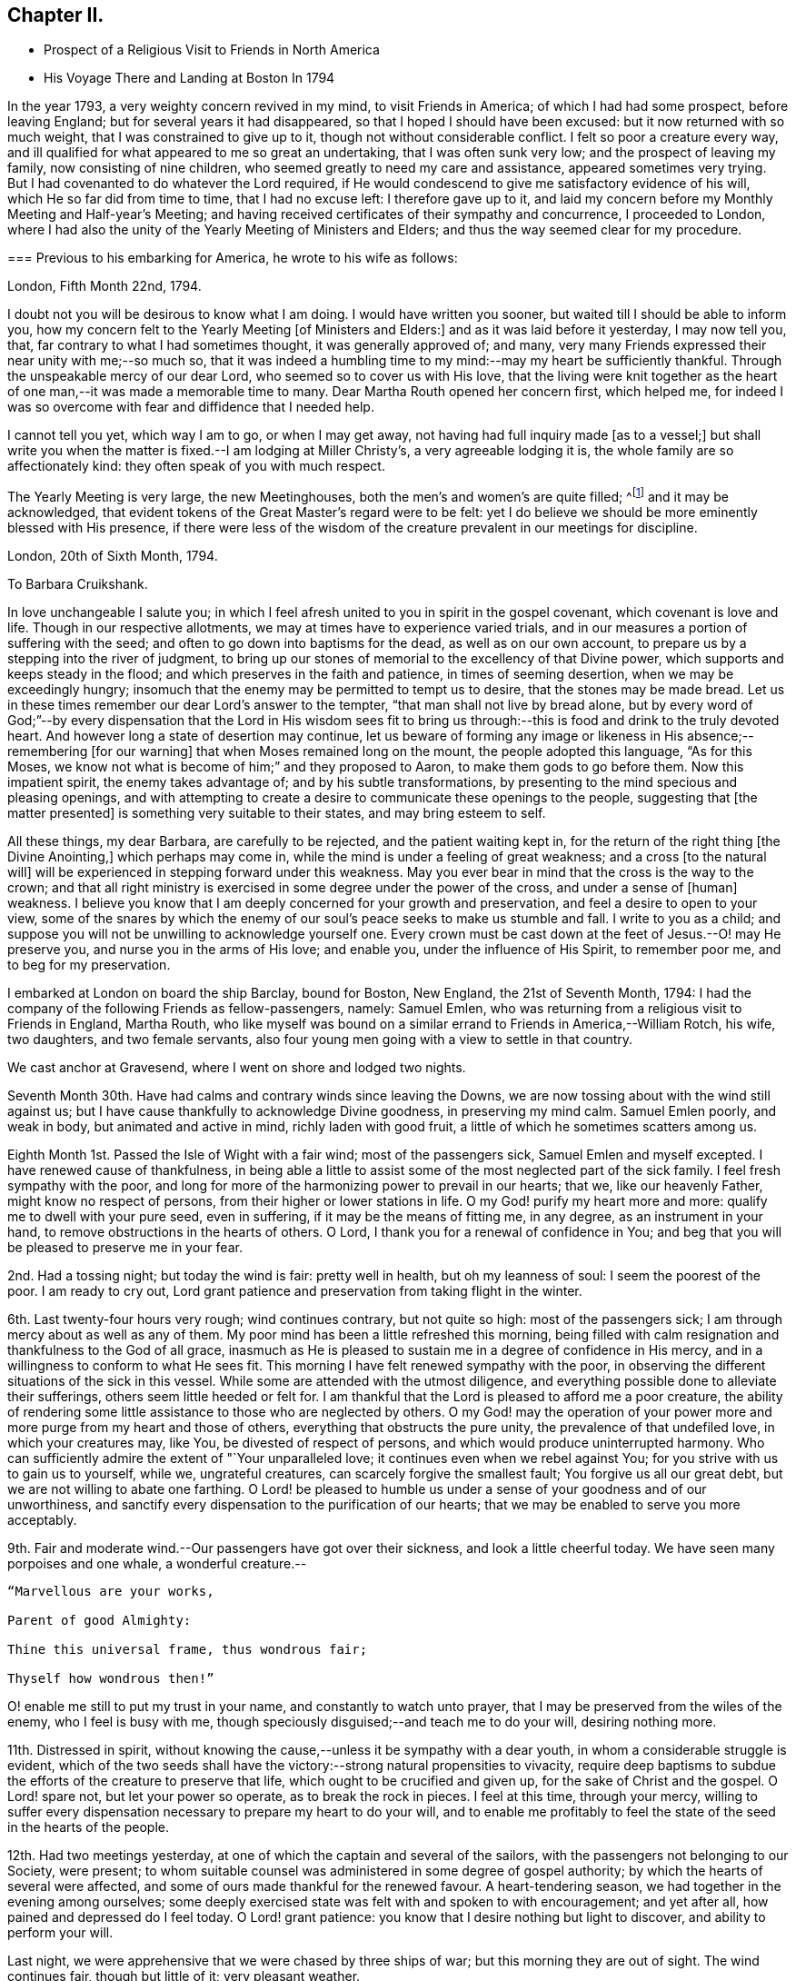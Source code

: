 == Chapter II.

[.chapter-synopsis]
* Prospect of a Religious Visit to Friends in North America
* His Voyage There and Landing at Boston In 1794

In the year 1793, a very weighty concern revived in my mind, to visit Friends in America;
of which I had had some prospect, before leaving England;
but for several years it had disappeared, so that I hoped I should have been excused:
but it now returned with so much weight, that I was constrained to give up to it,
though not without considerable conflict.
I felt so poor a creature every way,
and ill qualified for what appeared to me so great an undertaking,
that I was often sunk very low; and the prospect of leaving my family,
now consisting of nine children, who seemed greatly to need my care and assistance,
appeared sometimes very trying.
But I had covenanted to do whatever the Lord required,
if He would condescend to give me satisfactory evidence of his will,
which He so far did from time to time, that I had no excuse left:
I therefore gave up to it,
and laid my concern before my Monthly Meeting and Half-year`'s Meeting;
and having received certificates of their sympathy and concurrence,
I proceeded to London,
where I had also the unity of the Yearly Meeting of Ministers and Elders;
and thus the way seemed clear for my procedure.

[.embedded-content-document.letter]
--

[.blurb]
=== Previous to his embarking for America, he wrote to his wife as follows:

[.signed-section-context-open]
London, Fifth Month 22nd, 1794.

I doubt not you will be desirous to know what I am doing.
I would have written you sooner, but waited till I should be able to inform you,
how my concern felt to the Yearly Meeting +++[+++of Ministers and Elders:]
and as it was laid before it yesterday, I may now tell you, that,
far contrary to what I had sometimes thought, it was generally approved of; and many,
very many Friends expressed their near unity with me;--so much so,
that it was indeed a humbling time to my mind:--may my heart be sufficiently thankful.
Through the unspeakable mercy of our dear Lord, who seemed so to cover us with His love,
that the living were knit together as the heart of one
man,--it was made a memorable time to many.
Dear Martha Routh opened her concern first, which helped me,
for indeed I was so overcome with fear and diffidence that I needed help.

I cannot tell you yet, which way I am to go, or when I may get away,
not having had full inquiry made +++[+++as to a vessel;]
but shall write you when the matter is fixed.--I am lodging at Miller Christy`'s,
a very agreeable lodging it is, the whole family are so affectionately kind:
they often speak of you with much respect.

The Yearly Meeting is very large, the new Meetinghouses,
both the men`'s and women`'s are quite filled;
^footnote:[The first year in which the present Meeting-houses were thus used.]
and it may be acknowledged,
that evident tokens of the Great Master`'s regard were to be felt:
yet I do believe we should be more eminently blessed with His presence,
if there were less of the wisdom of the creature
prevalent in our meetings for discipline.

--

[.embedded-content-document.letter]
--

[.signed-section-context-open]
London, 20th of Sixth Month, 1794.

[.salutation]
To Barbara Cruikshank.

In love unchangeable I salute you;
in which I feel afresh united to you in spirit in the gospel covenant,
which covenant is love and life.
Though in our respective allotments, we may at times have to experience varied trials,
and in our measures a portion of suffering with the seed;
and often to go down into baptisms for the dead, as well as on our own account,
to prepare us by a stepping into the river of judgment,
to bring up our stones of memorial to the excellency of that Divine power,
which supports and keeps steady in the flood;
and which preserves in the faith and patience, in times of seeming desertion,
when we may be exceedingly hungry;
insomuch that the enemy may be permitted to tempt us to desire,
that the stones may be made bread.
Let us in these times remember our dear Lord`'s answer to the tempter,
"`that man shall not live by bread alone,
but by every word of God;`"--by every dispensation that the Lord in His wisdom sees
fit to bring us through:--this is food and drink to the truly devoted heart.
And however long a state of desertion may continue,
let us beware of forming any image or likeness
in His absence;--remembering +++[+++for our warning]
that when Moses remained long on the mount, the people adopted this language,
"`As for this Moses, we know not what is become of him;`" and they proposed to Aaron,
to make them gods to go before them.
Now this impatient spirit, the enemy takes advantage of;
and by his subtle transformations,
by presenting to the mind specious and pleasing openings,
and with attempting to create a desire to communicate these openings to the people,
suggesting that +++[+++the matter presented]
is something very suitable to their states, and may bring esteem to self.

All these things, my dear Barbara, are carefully to be rejected,
and the patient waiting kept in, for the return of the right thing +++[+++the Divine Anointing,]
which perhaps may come in, while the mind is under a feeling of great weakness;
and a cross +++[+++to the natural will]
will be experienced in stepping forward under this weakness.
May you ever bear in mind that the cross is the way to the crown;
and that all right ministry is exercised in some degree under the power of the cross,
and under a sense of +++[+++human]
weakness.
I believe you know that I am deeply concerned for your growth and preservation,
and feel a desire to open to your view,
some of the snares by which the enemy of our
soul`'s peace seeks to make us stumble and fall.
I write to you as a child;
and suppose you will not be unwilling to acknowledge yourself one.
Every crown must be cast down at the feet of Jesus.--O! may He preserve you,
and nurse you in the arms of His love; and enable you, under the influence of His Spirit,
to remember poor me, and to beg for my preservation.

--

I embarked at London on board the ship Barclay, bound for Boston, New England,
the 21st of Seventh Month, 1794:
I had the company of the following Friends as fellow-passengers, namely: Samuel Emlen,
who was returning from a religious visit to Friends in England, Martha Routh,
who like myself was bound on a similar errand to Friends in America,--William Rotch,
his wife, two daughters, and two female servants,
also four young men going with a view to settle in that country.

We cast anchor at Gravesend, where I went on shore and lodged two nights.

Seventh Month 30th. Have had calms and contrary winds since leaving the Downs,
we are now tossing about with the wind still against us;
but I have cause thankfully to acknowledge Divine goodness, in preserving my mind calm.
Samuel Emlen poorly, and weak in body, but animated and active in mind,
richly laden with good fruit, a little of which he sometimes scatters among us.

Eighth Month 1st. Passed the Isle of Wight with a fair wind; most of the passengers sick,
Samuel Emlen and myself excepted.
I have renewed cause of thankfulness,
in being able a little to assist some of the most neglected part of the sick family.
I feel fresh sympathy with the poor,
and long for more of the harmonizing power to prevail in our hearts; that we,
like our heavenly Father, might know no respect of persons,
from their higher or lower stations in life.
O my God! purify my heart more and more: qualify me to dwell with your pure seed,
even in suffering, if it may be the means of fitting me, in any degree,
as an instrument in your hand, to remove obstructions in the hearts of others.
O Lord, I thank you for a renewal of confidence in You;
and beg that you will be pleased to preserve me in your fear.

2nd. Had a tossing night; but today the wind is fair: pretty well in health,
but oh my leanness of soul: I seem the poorest of the poor.
I am ready to cry out,
Lord grant patience and preservation from taking flight in the winter.

6th. Last twenty-four hours very rough; wind continues contrary, but not quite so high:
most of the passengers sick; I am through mercy about as well as any of them.
My poor mind has been a little refreshed this morning,
being filled with calm resignation and thankfulness to the God of all grace,
inasmuch as He is pleased to sustain me in a degree of confidence in His mercy,
and in a willingness to conform to what He sees fit.
This morning I have felt renewed sympathy with the poor,
in observing the different situations of the sick in this vessel.
While some are attended with the utmost diligence,
and everything possible done to alleviate their sufferings,
others seem little heeded or felt for.
I am thankful that the Lord is pleased to afford me a poor creature,
the ability of rendering some little assistance to those who are neglected by others.
O my God! may the operation of your power more
and more purge from my heart and those of others,
everything that obstructs the pure unity, the prevalence of that undefiled love,
in which your creatures may, like You, be divested of respect of persons,
and which would produce uninterrupted harmony.
Who can sufficiently admire the extent of "`Your unparalleled love;
it continues even when we rebel against You;
for you strive with us to gain us to yourself, while we, ungrateful creatures,
can scarcely forgive the smallest fault; You forgive us all our great debt,
but we are not willing to abate one farthing.
O Lord! be pleased to humble us under a sense of your goodness and of our unworthiness,
and sanctify every dispensation to the purification of our hearts;
that we may be enabled to serve you more acceptably.

9th. Fair and moderate wind.--Our passengers have got over their sickness,
and look a little cheerful today.
We have seen many porpoises and one whale, a wonderful creature.--

[verse]
____
"`Marvellous are your works,

Parent of good Almighty:

Thine this universal frame, thus wondrous fair;

Thyself how wondrous then!`"
____

O! enable me still to put my trust in your name, and constantly to watch unto prayer,
that I may be preserved from the wiles of the enemy, who I feel is busy with me,
though speciously disguised;--and teach me to do your will, desiring nothing more.

11th. Distressed in spirit,
without knowing the cause,--unless it be sympathy with a dear youth,
in whom a considerable struggle is evident,
which of the two seeds shall have the victory:--strong natural propensities to vivacity,
require deep baptisms to subdue the efforts of the creature to preserve that life,
which ought to be crucified and given up, for the sake of Christ and the gospel.
O Lord! spare not, but let your power so operate, as to break the rock in pieces.
I feel at this time, through your mercy,
willing to suffer every dispensation necessary to prepare my heart to do your will,
and to enable me profitably to feel the state of the seed in the hearts of the people.

12th. Had two meetings yesterday, at one of which the captain and several of the sailors,
with the passengers not belonging to our Society, were present;
to whom suitable counsel was administered in some degree of gospel authority;
by which the hearts of several were affected,
and some of ours made thankful for the renewed favour.
A heart-tendering season, we had together in the evening among ourselves;
some deeply exercised state was felt with and spoken to with encouragement;
and yet after all, how pained and depressed do I feel today.
O Lord! grant patience: you know that I desire nothing but light to discover,
and ability to perform your will.

Last night, we were apprehensive that we were chased by three ships of war;
but this morning they are out of sight.
The wind continues fair, though but little of it; very pleasant weather.

13th. Wind fair and pretty fresh.
I have a headache, but my mind though poor, is, through mercy, pretty quiet,
and my confidence in the sufficiency of infinite Power and goodness is renewed:
may no instability in me, tend to lessen it.

18th. Wind fair today, after three days, in which it was strongly contrary.
Yesterday, I was very poorly with headache and excessive sickness; but,
through infinite mercy, was favoured with a sweet feeling of love;
in which I was enabled to pray for entire conformity to the Divine will,
during the remainder of my days.
In the evening I was a little better, and we had a meeting,
in which some instructive communication was handed to the seamen and passengers;
but my mind was grieved with the impure spirits and
corrupting conduct of some that profess with us.
I have mourned, since we came on board,
under a sense that such as these may pull down more
than the advocates of the gospel can build up.
But what can we say?
Lord! the work is yours: to you do we look.

23rd. For four days we have made very little progress, the wind, though moderate,
is directly ahead.
By the seamen`'s calculation, we are still 1800 miles from Boston.
Our passage is likely to be long; yet we have no cause of complaint,
but rather of thankfulness, as we all enjoy pretty good health, except Martha Routh,
who is sickly, and spends most of her time in bed.
Last night she was up, and we had a little religious sitting together;
when some instructive counsel, tending to encourage to faithfulness,
was handed to an individual.
The Lord was pleased to give a taste of his love;
if He graciously continue to do so from time to time, my soul will say, It is enough.

25th. A pleasant morning, but little wind; all well.
Had a favoured meeting yesterday: the Lord has not left us,
but frequently covers us with his uniting love,
giving renewed evidence that He is willing to draw near to those who
are at a distance;--thanks be to His ever worthy name.

29th. Calm yesterday and today, after a strong gale, which continued two days,
and brought on almost a general sickness among the passengers;
but now all are well again.
We were roused sooner than usual this morning,
by a report of a vessel making signals of distress;
on which account our captain lowered sail, and waited for her; but when she came near,
she was discerned to be a ship of war, and by her endeavouring to get to windward of us,
she was suspected to have some hostile design; some even feared she was an Algerine,
at which W. R., and one of his daughters in particular, were not a little alarmed.
Through mercy I was preserved calm, and enabled quietly to hope in God.
Our people hoisted sail and made away from her, upon which she fired several shots at us;
some of the balls were observed to graze the water very near us;
but the wind sprung up favourable, and we soon got out of reach of her guns,
and she then turned round.

Ninth Month 5th. Yesterday sounded, and found bottom 100 fathoms,
on the banks of Newfoundland.
This morning found bottom at forty-five fathoms.
Our people tried to catch some cod fish, but without success.
Saw several fishing vessels at a distance, and spoke one from Nova Scotia:
they offered us some fish, which our captain at first declined,
and made another attempt to catch some; but as he did not succeed,
our mate and two sailors were sent in the little boat
with a present of some rum and porter for the captain,
who in return, sent us thirty-five large fish;
upon a dozen of which we all dined heartily.
We have much contrary wind, and get on very slowly,--sometimes rough weather,
but not what the seamen call a storm.
Last night we saw very near us a mountain of ice,
similar in size and appearance to a large old castle.
The seamen say it is common to see such masses floating here;
and sometimes in dark nights, ships strike upon them, and get damaged.
We are supposed to be 1000 miles from Boston.

8th. We have had a fine run, the seamen say 300 miles, in the last two days.
This forenoon, a hard gale of wind; the dead lights were put in,
and we tumbled about the cabin from side to side; but the wind suddenly turned,
and it soon became quite calm.
Had two meetings yesterday, in which some degree of good was extended,
particularly to some of the blacks belonging to the vessel,
who were present in the evening.

11th. All well.
Contrary winds continue;
for the last two days we have been in what is called the Gulf Stream.
The sea is nearly as warm as new milk, occasioned, it is supposed,
by a stream flowing out of the Gulf of Mexico, forced along by the trade winds.
We spoke a ship today from America, bound for Liverpool, by which we sent some letters.
We are supposed to be about 500 miles from Boston:
three or four days of fair wind would now bring us there, but that is in the Lord`'s hand;
may He grant patience to wait His time.
We have had meetings constantly on Fourth days, and twice on First days:
the Lord has not failed to be with us, blessed be His name!

12th. A perfect calm;--not the smallest progress, but through mercy all well.
Several of the passengers, who could swim, went overboard to bathe.
My mind renewedly entreats preservation in exact conformity to the Divine will.

14th. All well; wind fair; 320 miles from Boston.
Our meeting very poor, though I believe some were favoured with a renewal of strength:
Samuel Emlen and Martha Routh had considerable communications to the youth;
but dryness and barrenness were my portion.
Lord! grant patience.

Yesterday, I was favoured with the reading of Martha Routh`'s memoranda of the voyage,
which had a humbling effect upon my mind.
The many instructive remarks tended to open to my view my own extreme barrenness.
A sense of my unfruitfulness often makes me conclude,
that so poor a creature was never before sent on such an errand;
however I am sometimes a little encouraged by recollecting,
that where little is given little is required.
I mourn deeply that so much labour bestowed on some of our young people,
seems to be in vain.
May the Lord meet with them in a narrow place.

15th. Very languid today, rheumatism in my legs: yet through mercy my mind is calm,
and renewedly centred in the one desire,
to be favoured to know and enabled to do the Divine will.

Last evening, in meeting had a depressing time, in sympathy with the thirsty travellers.
Towards the close was a little relieved by the communication of a few encouraging hints.

19th. All well, but progress slow; wind mostly contrary.
Have spoken with two vessels from Boston today, and find by their account,
that our desired port is more distant than we expected

On Fourth day, we had a very solemn meeting, a memorable time of favour;
for which reason some of our company were ready to conclude it
would be the last which we should have on board:
for my part, I am too blind to foretell anything, but through mercy feel resigned.
Many small land birds came on board today,
some of which our people caught and put in a cage.

21st. Had a comfortable meeting, my mind renewedly covered with love and thankfulness,
that the Lord has not forsaken us.
Martha Routh reminded us, to our comfort, that "`They who trust in the Lord,
shall never be confounded;`"--adding a few remarks encouraging to the youth:
with some of this class I feel a close spiritual union,
which I believe to be gospel fellowship.

Yesterday spoke two vessels,
the captain of one kindly offered some apples for our female passengers.
Our captain sent the boat with a present of some porter,
and brought us in return a basket of apples, with some vegetables,
on which we made a pleasant repast.
A poor little cat accidentally fell overboard:
we were affected by seeing the poor creature drowning,
and one of our young men wrote an elegy on its death.

22nd. Yesterday we were within sight of Cape Cod; but the wind continuing adverse,
we have made very little progress.
We are supposed to be within twenty miles of Boston,
but there is no prospect of getting there without a change of wind.

We had our meeting as usual yesterday, in which several communications were offered;
and we were favoured with a renewed evidence of the continued extension of Divine regard.
My mind was introduced into a feeling of deep sympathy with an individual of our company,
who, I apprehend, is suffering under discouraging fearfulness,
so as to prevent a full obedience to the manifestations of truth.
My secret prayer is, Lord! you who know all our weaknesses,
be pleased to extend help to your little ones,
and increase our faith and confidence in your power.
